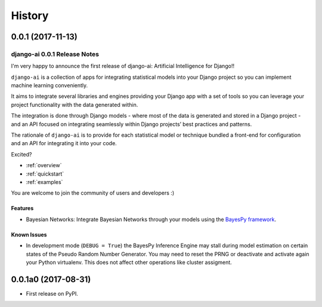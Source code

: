 .. :changelog:

=======
History
=======

0.0.1 (2017-11-13)
++++++++++++++++++

django-ai 0.0.1 Release Notes
-----------------------------

I'm very happy to announce the first release of django-ai: Artificial Intelligence for Django!!

``django-ai`` is a collection of apps for integrating statistical models into your Django project so you can implement machine learning conveniently.

It aims to integrate several libraries and engines providing your Django app with a set of tools so you can leverage your project functionality with the data generated within.

The integration is done through Django models - where most of the data is generated and stored in a Django project - and an API focused on integrating seamlessly within Django projects’ best practices and patterns.

The rationale of ``django-ai`` is to provide for each statistical model or technique bundled a front-end for configuration and an API for integrating it into your code.

Excited?

- :ref:`overview`
- :ref:`quickstart`
- :ref:`examples` 

You are welcome to join the community of users and developers :)

Features
~~~~~~~~

* Bayesian Networks: Integrate Bayesian Networks through your models using the `BayesPy framework <http://bayespy.org/>`_.

Known Issues
~~~~~~~~~~~~

* In development mode (``DEBUG = True``) the BayesPy Inference Engine may stall during model estimation on certain states of the Pseudo Random Number Generator. You may need to reset the PRNG or deactivate and activate again your Python virtualenv. This does not affect other operations like cluster assigment.

0.0.1a0 (2017-08-31)
++++++++++++++++++++

* First release on PyPI.

